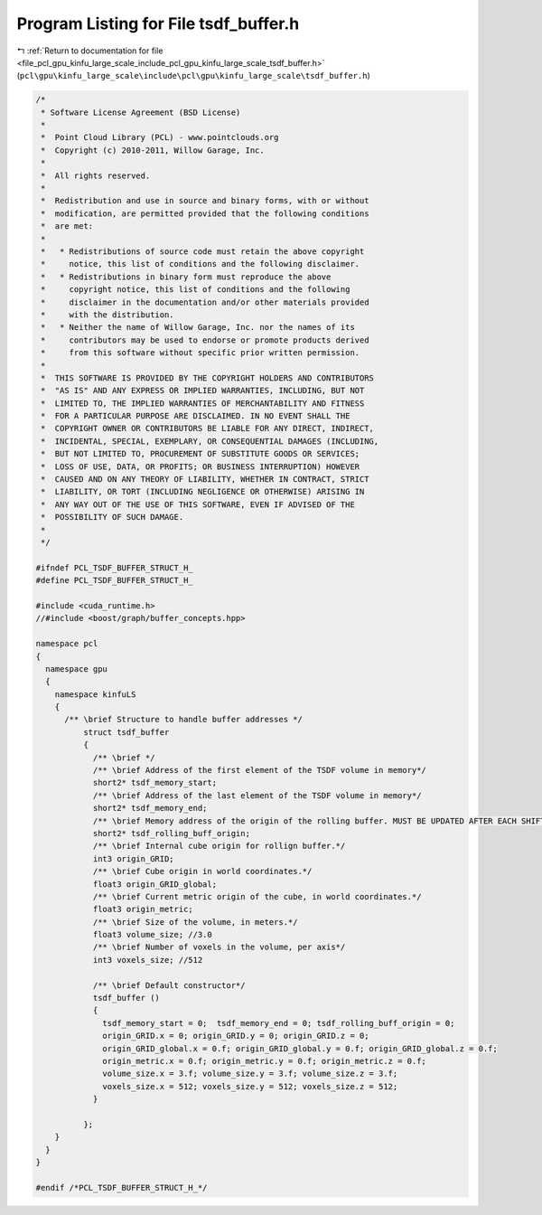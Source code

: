 
.. _program_listing_file_pcl_gpu_kinfu_large_scale_include_pcl_gpu_kinfu_large_scale_tsdf_buffer.h:

Program Listing for File tsdf_buffer.h
======================================

|exhale_lsh| :ref:`Return to documentation for file <file_pcl_gpu_kinfu_large_scale_include_pcl_gpu_kinfu_large_scale_tsdf_buffer.h>` (``pcl\gpu\kinfu_large_scale\include\pcl\gpu\kinfu_large_scale\tsdf_buffer.h``)

.. |exhale_lsh| unicode:: U+021B0 .. UPWARDS ARROW WITH TIP LEFTWARDS

.. code-block:: cpp

   /*
    * Software License Agreement (BSD License)
    *
    *  Point Cloud Library (PCL) - www.pointclouds.org
    *  Copyright (c) 2010-2011, Willow Garage, Inc.
    *
    *  All rights reserved.
    *
    *  Redistribution and use in source and binary forms, with or without
    *  modification, are permitted provided that the following conditions
    *  are met:
    *
    *   * Redistributions of source code must retain the above copyright
    *     notice, this list of conditions and the following disclaimer.
    *   * Redistributions in binary form must reproduce the above
    *     copyright notice, this list of conditions and the following
    *     disclaimer in the documentation and/or other materials provided
    *     with the distribution.
    *   * Neither the name of Willow Garage, Inc. nor the names of its
    *     contributors may be used to endorse or promote products derived
    *     from this software without specific prior written permission.
    *
    *  THIS SOFTWARE IS PROVIDED BY THE COPYRIGHT HOLDERS AND CONTRIBUTORS
    *  "AS IS" AND ANY EXPRESS OR IMPLIED WARRANTIES, INCLUDING, BUT NOT
    *  LIMITED TO, THE IMPLIED WARRANTIES OF MERCHANTABILITY AND FITNESS
    *  FOR A PARTICULAR PURPOSE ARE DISCLAIMED. IN NO EVENT SHALL THE
    *  COPYRIGHT OWNER OR CONTRIBUTORS BE LIABLE FOR ANY DIRECT, INDIRECT,
    *  INCIDENTAL, SPECIAL, EXEMPLARY, OR CONSEQUENTIAL DAMAGES (INCLUDING,
    *  BUT NOT LIMITED TO, PROCUREMENT OF SUBSTITUTE GOODS OR SERVICES;
    *  LOSS OF USE, DATA, OR PROFITS; OR BUSINESS INTERRUPTION) HOWEVER
    *  CAUSED AND ON ANY THEORY OF LIABILITY, WHETHER IN CONTRACT, STRICT
    *  LIABILITY, OR TORT (INCLUDING NEGLIGENCE OR OTHERWISE) ARISING IN
    *  ANY WAY OUT OF THE USE OF THIS SOFTWARE, EVEN IF ADVISED OF THE
    *  POSSIBILITY OF SUCH DAMAGE.
    *
    */
   
   #ifndef PCL_TSDF_BUFFER_STRUCT_H_
   #define PCL_TSDF_BUFFER_STRUCT_H_
   
   #include <cuda_runtime.h>
   //#include <boost/graph/buffer_concepts.hpp>
       
   namespace pcl
   {
     namespace gpu
     {
       namespace kinfuLS
       {
         /** \brief Structure to handle buffer addresses */
             struct tsdf_buffer
             {
               /** \brief */
               /** \brief Address of the first element of the TSDF volume in memory*/  
               short2* tsdf_memory_start;
               /** \brief Address of the last element of the TSDF volume in memory*/          
               short2* tsdf_memory_end;
               /** \brief Memory address of the origin of the rolling buffer. MUST BE UPDATED AFTER EACH SHIFT.*/
               short2* tsdf_rolling_buff_origin;   
               /** \brief Internal cube origin for rollign buffer.*/
               int3 origin_GRID; 
               /** \brief Cube origin in world coordinates.*/
               float3 origin_GRID_global;
               /** \brief Current metric origin of the cube, in world coordinates.*/ 
               float3 origin_metric;
               /** \brief Size of the volume, in meters.*/
               float3 volume_size; //3.0
               /** \brief Number of voxels in the volume, per axis*/
               int3 voxels_size; //512
   
               /** \brief Default constructor*/ 
               tsdf_buffer () 
               {
                 tsdf_memory_start = 0;  tsdf_memory_end = 0; tsdf_rolling_buff_origin = 0; 
                 origin_GRID.x = 0; origin_GRID.y = 0; origin_GRID.z = 0;
                 origin_GRID_global.x = 0.f; origin_GRID_global.y = 0.f; origin_GRID_global.z = 0.f;
                 origin_metric.x = 0.f; origin_metric.y = 0.f; origin_metric.z = 0.f;
                 volume_size.x = 3.f; volume_size.y = 3.f; volume_size.z = 3.f;
                 voxels_size.x = 512; voxels_size.y = 512; voxels_size.z = 512;
               }          
   
             };
       }
     }
   }
   
   #endif /*PCL_TSDF_BUFFER_STRUCT_H_*/
